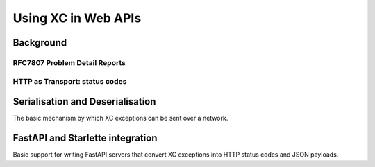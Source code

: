 Using XC in Web APIs
====================

Background
----------

RFC7807 Problem Detail Reports
******************************


HTTP as Transport: status codes
*******************************



Serialisation and Deserialisation
---------------------------------

The basic mechanism by which XC exceptions can be sent over a network.

FastAPI and Starlette integration
---------------------------------

Basic support for writing FastAPI servers that convert XC exceptions into
HTTP status codes and JSON payloads.

